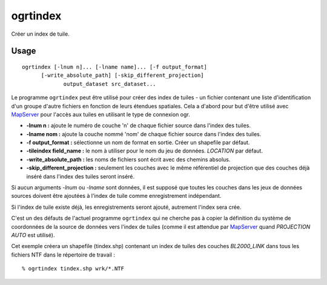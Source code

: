 .. _`gdal.ogr.ogrtindex`:

ogrtindex
==========

Créer un index de tuile.

Usage
-------

::
    
    ogrtindex [-lnum n]... [-lname name]... [-f output_format]
          [-write_absolute_path] [-skip_different_projection]
                 output_dataset src_dataset...

Le programme ``ogrtindex`` peut être utilisé pour créer des index de tuiles - 
un fichier contenant une liste d'identification d'un groupe d'autre fichiers en 
fonction de leurs étendues spatiales. Cela a d'abord pour but d'être utilisé 
avec `MapServer <http://mapserver.org>`_ pour l'accès aux tuiles en 
utilisant le type de connexion ogr.

* **-lnum n :** ajoute le numéro de couche 'n' de chaque fichier source dans 
  l'index des tuiles.
* **-lname nom :** ajoute la couche nommé 'nom' de chaque fichier source dans 
  l'index des tuiles.
* **-f output_format :** sélectionne un nom de format en sortie. Créer un 
  shapefile par défaut.
* **-tileindex field_name :** le nom à utiliser pour le nom du jeu de données. 
  *LOCATION* par défaut.
* **-write_absolute_path :** les noms de fichiers sont écrit avec des chemins 
  absolus.
* **-skip_different_projection :** seulement les couches avec le même 
  référentiel de projection que des couches déjà inséré dans l'index des tuiles 
  seront inséré.

Si aucun arguments *-lnum* ou *-lname* sont données, il est supposé que toutes 
les couches dans les jeux de données sources doivent être ajoutées à l'index de 
tuile comme enregistrement indépendant.

Si l'index de tuile existe déjà, les enregistrements seront ajouté, autrement 
l'index sera crée.

C'est un des défauts de l'actuel programme ``ogrtindex`` qui ne cherche pas à 
copier la définition du système de coordonnées de la source de données vers 
l'index de tuiles (comme il est attendue par `MapServer <http://mapserver.org>`_ 
quand *PROJECTION AUTO* est utilisé).

Cet exemple créera un shapefile (tindex.shp) contenant un index de tuiles des 
couches *BL2000_LINK* dans tous les fichiers NTF dans le répertoire de travail :
::
    
    % ogrtindex tindex.shp wrk/*.NTF

.. yjacolin at free.fr, Yves Jacolin 2010/12/30 14:48 (http:*www.gdal.org/ogrtindex.html Trunk 21366)
